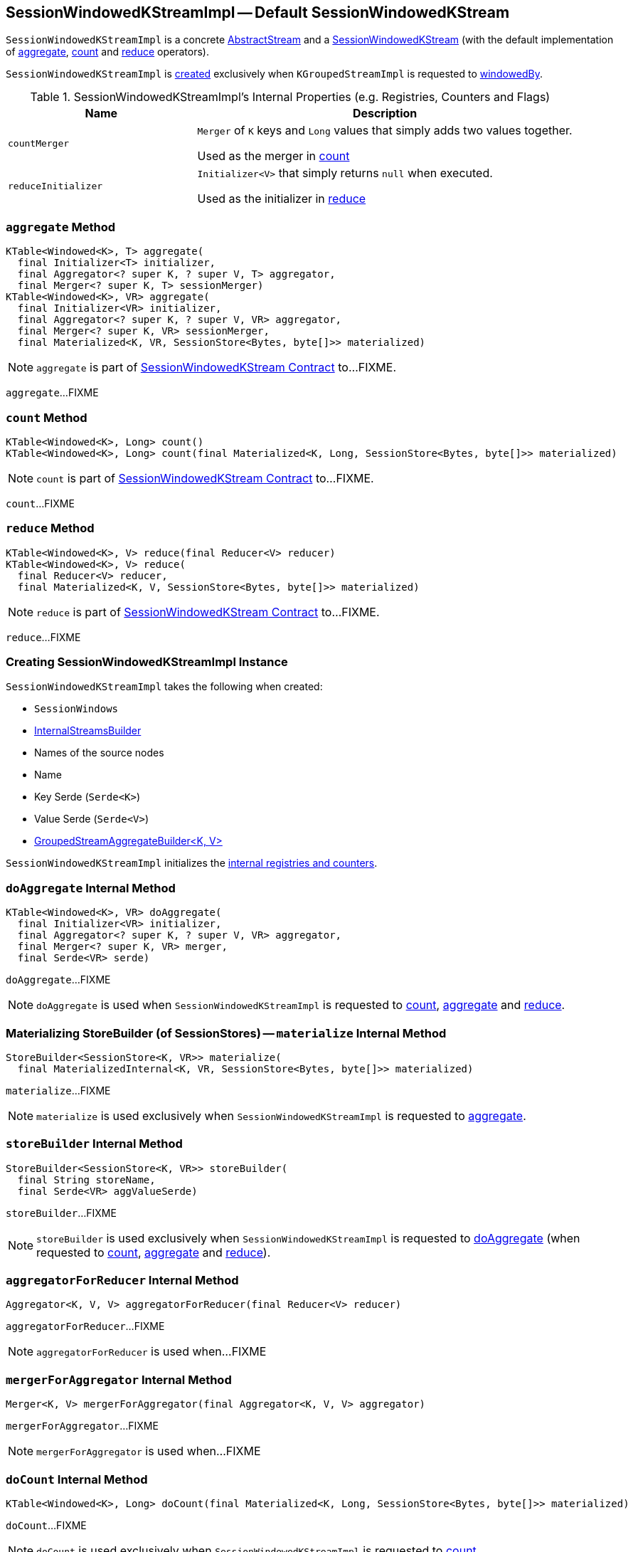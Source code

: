 == [[SessionWindowedKStreamImpl]] SessionWindowedKStreamImpl -- Default SessionWindowedKStream

`SessionWindowedKStreamImpl` is a concrete link:kafka-streams-AbstractStream.adoc[AbstractStream] and a link:kafka-streams-SessionWindowedKStream.adoc[SessionWindowedKStream] (with the default implementation of <<aggregate, aggregate>>, <<count, count>> and <<reduce, reduce>> operators).

`SessionWindowedKStreamImpl` is <<creating-instance, created>> exclusively when `KGroupedStreamImpl` is requested to link:kafka-streams-internals-KGroupedStreamImpl.adoc#windowedBy[windowedBy].

[[internal-registries]]
.SessionWindowedKStreamImpl's Internal Properties (e.g. Registries, Counters and Flags)
[cols="1,2",options="header",width="100%"]
|===
| Name
| Description

| `countMerger`
| [[countMerger]] `Merger` of `K` keys and `Long` values that simply adds two values together.

Used as the merger in <<count, count>>

| `reduceInitializer`
| [[reduceInitializer]] `Initializer<V>` that simply returns `null` when executed.

Used as the initializer in <<reduce, reduce>>
|===

=== [[aggregate]] `aggregate` Method

[source, java]
----
KTable<Windowed<K>, T> aggregate(
  final Initializer<T> initializer,
  final Aggregator<? super K, ? super V, T> aggregator,
  final Merger<? super K, T> sessionMerger)
KTable<Windowed<K>, VR> aggregate(
  final Initializer<VR> initializer,
  final Aggregator<? super K, ? super V, VR> aggregator,
  final Merger<? super K, VR> sessionMerger,
  final Materialized<K, VR, SessionStore<Bytes, byte[]>> materialized)
----

NOTE: `aggregate` is part of link:kafka-streams-SessionWindowedKStream.adoc#aggregate[SessionWindowedKStream Contract] to...FIXME.

`aggregate`...FIXME

=== [[count]] `count` Method

[source, java]
----
KTable<Windowed<K>, Long> count()
KTable<Windowed<K>, Long> count(final Materialized<K, Long, SessionStore<Bytes, byte[]>> materialized)
----

NOTE: `count` is part of link:kafka-streams-SessionWindowedKStream.adoc#count[SessionWindowedKStream Contract] to...FIXME.

`count`...FIXME

=== [[reduce]] `reduce` Method

[source, java]
----
KTable<Windowed<K>, V> reduce(final Reducer<V> reducer)
KTable<Windowed<K>, V> reduce(
  final Reducer<V> reducer,
  final Materialized<K, V, SessionStore<Bytes, byte[]>> materialized)
----

NOTE: `reduce` is part of link:kafka-streams-SessionWindowedKStream.adoc#reduce[SessionWindowedKStream Contract] to...FIXME.

`reduce`...FIXME

=== [[creating-instance]] Creating SessionWindowedKStreamImpl Instance

`SessionWindowedKStreamImpl` takes the following when created:

* [[windows]] `SessionWindows`
* [[builder]] link:kafka-streams-InternalStreamsBuilder.adoc[InternalStreamsBuilder]
* [[sourceNodes]] Names of the source nodes
* [[name]] Name
* [[keySerde]] Key Serde (`Serde<K>`)
* [[valSerde]] Value Serde (`Serde<V>`)
* [[aggregateBuilder]] link:kafka-streams-internals-GroupedStreamAggregateBuilder.adoc[GroupedStreamAggregateBuilder<K, V>]

`SessionWindowedKStreamImpl` initializes the <<internal-registries, internal registries and counters>>.

=== [[doAggregate]] `doAggregate` Internal Method

[source, java]
----
KTable<Windowed<K>, VR> doAggregate(
  final Initializer<VR> initializer,
  final Aggregator<? super K, ? super V, VR> aggregator,
  final Merger<? super K, VR> merger,
  final Serde<VR> serde)
----

`doAggregate`...FIXME

NOTE: `doAggregate` is used when `SessionWindowedKStreamImpl` is requested to <<count, count>>, <<aggregate, aggregate>> and <<reduce, reduce>>.

=== [[materialize]] Materializing StoreBuilder (of SessionStores) -- `materialize` Internal Method

[source, java]
----
StoreBuilder<SessionStore<K, VR>> materialize(
  final MaterializedInternal<K, VR, SessionStore<Bytes, byte[]>> materialized)
----

`materialize`...FIXME

NOTE: `materialize` is used exclusively when `SessionWindowedKStreamImpl` is requested to <<aggregate, aggregate>>.

=== [[storeBuilder]] `storeBuilder` Internal Method

[source, java]
----
StoreBuilder<SessionStore<K, VR>> storeBuilder(
  final String storeName,
  final Serde<VR> aggValueSerde)
----

`storeBuilder`...FIXME

NOTE: `storeBuilder` is used exclusively when `SessionWindowedKStreamImpl` is requested to <<doAggregate, doAggregate>> (when requested to <<count, count>>, <<aggregate, aggregate>> and <<reduce, reduce>>).

=== [[aggregatorForReducer]] `aggregatorForReducer` Internal Method

[source, java]
----
Aggregator<K, V, V> aggregatorForReducer(final Reducer<V> reducer)
----

`aggregatorForReducer`...FIXME

NOTE: `aggregatorForReducer` is used when...FIXME

=== [[mergerForAggregator]] `mergerForAggregator` Internal Method

[source, java]
----
Merger<K, V> mergerForAggregator(final Aggregator<K, V, V> aggregator)
----

`mergerForAggregator`...FIXME

NOTE: `mergerForAggregator` is used when...FIXME

=== [[doCount]] `doCount` Internal Method

[source, java]
----
KTable<Windowed<K>, Long> doCount(final Materialized<K, Long, SessionStore<Bytes, byte[]>> materialized)
----

`doCount`...FIXME

NOTE: `doCount` is used exclusively when `SessionWindowedKStreamImpl` is requested to <<count, count>>.
